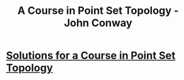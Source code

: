 :PROPERTIES:
:ID:       5c4cde0f-6e19-479b-8c4f-34a6addfa125
:END:
#+title: A Course in Point Set Topology - John Conway
* [[id:eebcc658-05b4-4ccf-b654-04b4fbe814e7][Solutions for a Course in Point Set Topology]]
